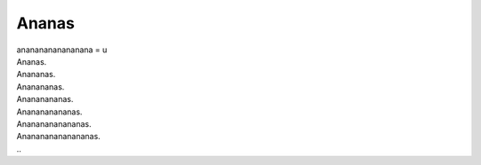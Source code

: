 Ananas
------
.. line-block::
   anananananananana = u
   Ananas.
   Anananas.
   Ananananas.
   Anananananas.
   Ananananananas.
   Anananananananas.
   Ananananananananas.
   ..
